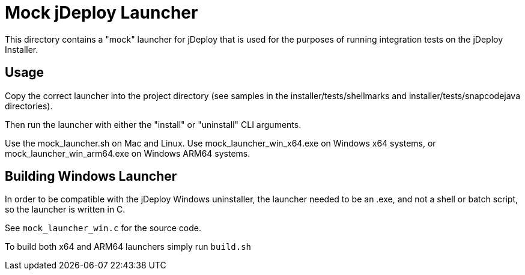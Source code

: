= Mock jDeploy Launcher

This directory contains a "mock" launcher for jDeploy that is used for the purposes of running integration tests on the jDeploy Installer.

== Usage

Copy the correct launcher into the project directory (see samples in the installer/tests/shellmarks and installer/tests/snapcodejava directories).

Then run the launcher with either the "install" or "uninstall" CLI arguments.

Use the mock_launcher.sh on Mac and Linux.  Use mock_launcher_win_x64.exe on Windows x64 systems, or mock_launcher_win_arm64.exe on Windows ARM64 systems.

== Building Windows Launcher

In order to be compatible with the jDeploy Windows uninstaller, the launcher needed to be an .exe, and not a shell or batch script, so the launcher is written in C.

See `mock_launcher_win.c` for the source code.

To build both x64 and ARM64 launchers simply run `build.sh`
